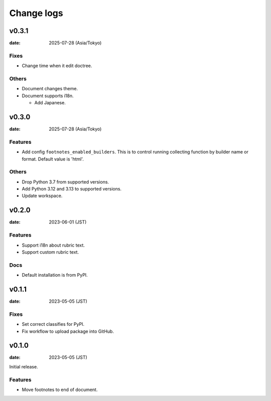===========
Change logs
===========

v0.3.1
======

:date: 2025-07-28 (Asia/Tokyo)

Fixes
-----

- Change time when it edit doctree.

Others
------

- Document changes theme.
- Document supports i18n.

  - Add Japanese.

v0.3.0
======

:date: 2025-07-28 (Asia/Tokyo)

Features
--------

* Add config ``footnotes_enabled_builders``.
  This is to control running collecting function by builder name or format.
  Default value is 'html'.

Others
------

* Drop Python 3.7 from supported versions.
* Add Python 3.12 and 3.13 to supported versions.
* Update workspace.

v0.2.0
======

:date: 2023-06-01 (JST)

Features
--------

* Support i18n about rubric text.
* Support custom rubric text.

Docs
----

* Default installation is from PyPI.

v0.1.1
======

:date: 2023-05-05 (JST)

Fixes
-----

* Set correct classifies for PyPI.
* Fix workflow to upload package into GitHub.

v0.1.0
======

:date: 2023-05-05 (JST)

Initial release.

Features
--------

* Move footnotes to end of document.
